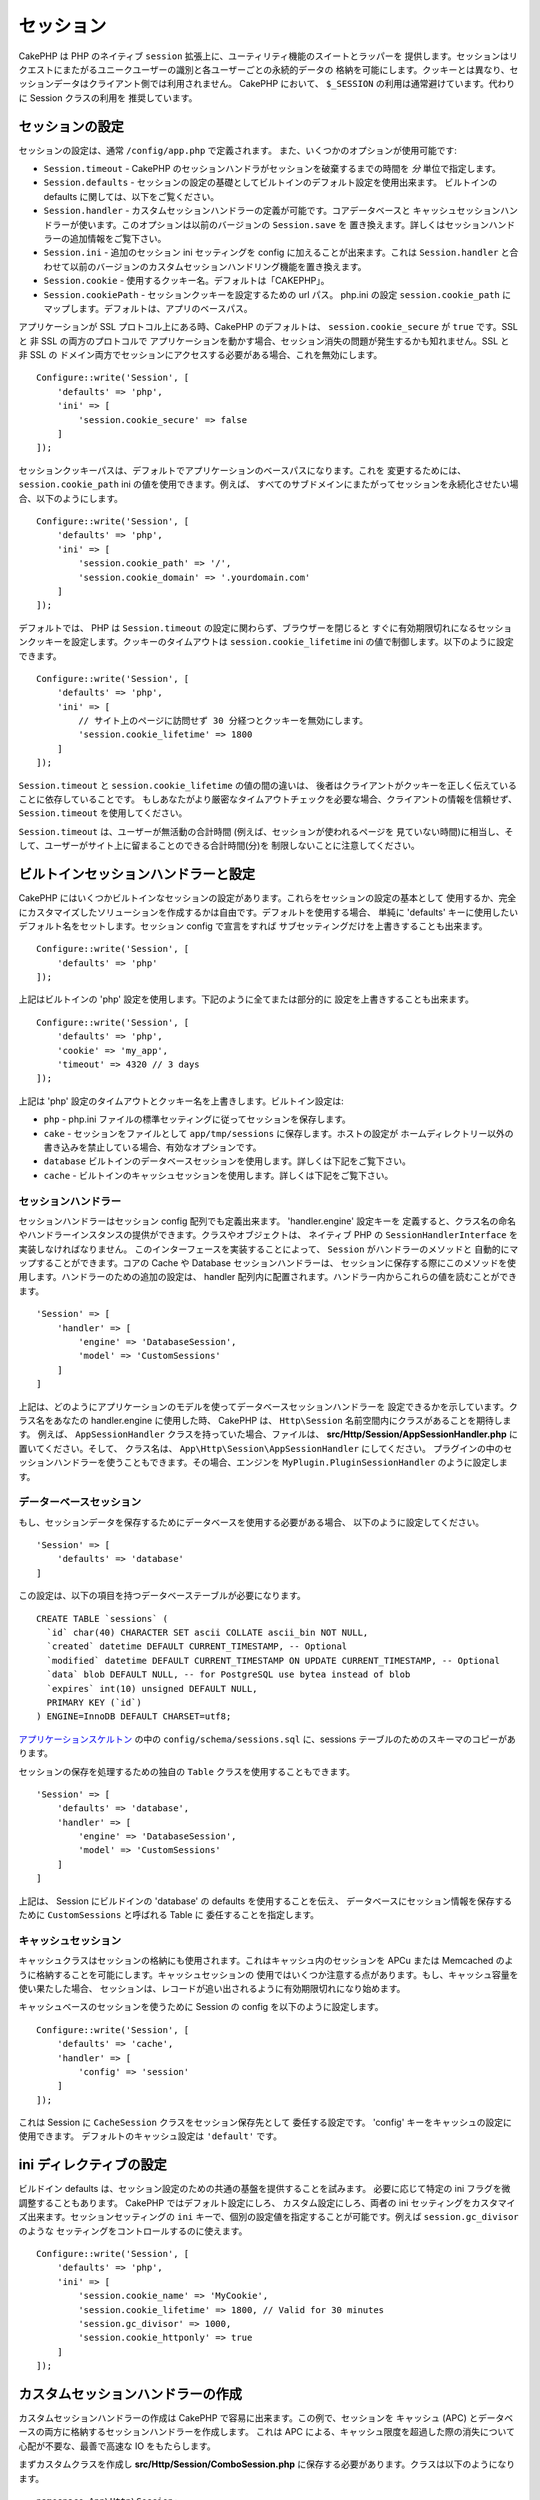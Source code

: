 セッション
##########

CakePHP は PHP のネイティブ ``session`` 拡張上に、ユーティリティ機能のスイートとラッパーを
提供します。セッションはリクエストにまたがるユニークユーザーの識別と各ユーザーごとの永続的データの
格納を可能にします。クッキーとは異なり、セッションデータはクライアント側では利用されません。
CakePHP において、 ``$_SESSION`` の利用は通常避けています。代わりに Session クラスの利用を
推奨しています。

.. _session-configuration:

セッションの設定
================

セッションの設定は、通常 ``/config/app.php`` で定義されます。
また、いくつかのオプションが使用可能です:

* ``Session.timeout`` - CakePHP のセッションハンドラがセッションを破棄するまでの時間を
  *分* 単位で指定します。

* ``Session.defaults`` - セッションの設定の基礎としてビルトインのデフォルト設定を使用出来ます。
  ビルトインの defaults に関しては、以下をご覧ください。

* ``Session.handler`` - カスタムセッションハンドラーの定義が可能です。コアデータベースと
  キャッシュセッションハンドラーが使います。このオプションは以前のバージョンの ``Session.save`` を
  置き換えます。詳しくはセッションハンドラーの追加情報をご覧下さい。

* ``Session.ini`` - 追加のセッション ini セッティングを config に加えることが出来ます。これは
  ``Session.handler`` と合わせて以前のバージョンのカスタムセッションハンドリング機能を置き換えます。

* ``Session.cookie`` - 使用するクッキー名。デフォルトは「CAKEPHP」。

* ``Session.cookiePath`` - セッションクッキーを設定するための url パス。
  php.ini の設定 ``session.cookie_path`` にマップします。デフォルトは、アプリのベースパス。

アプリケーションが SSL プロトコル上にある時、CakePHP のデフォルトは、
``session.cookie_secure`` が ``true`` です。SSL と 非 SSL の両方のプロトコルで
アプリケーションを動かす場合、セッション消失の問題が発生するかも知れません。SSL と 非 SSL の
ドメイン両方でセッションにアクセスする必要がある場合、これを無効にします。 ::

    Configure::write('Session', [
        'defaults' => 'php',
        'ini' => [
            'session.cookie_secure' => false
        ]
    ]);

セッションクッキーパスは、デフォルトでアプリケーションのベースパスになります。これを
変更するためには、 ``session.cookie_path`` ini の値を使用できます。例えば、
すべてのサブドメインにまたがってセッションを永続化させたい場合、以下のようにします。 ::

    Configure::write('Session', [
        'defaults' => 'php',
        'ini' => [
            'session.cookie_path' => '/',
            'session.cookie_domain' => '.yourdomain.com'
        ]
    ]);

デフォルトでは、 PHP は ``Session.timeout`` の設定に関わらず、ブラウザーを閉じると
すぐに有効期限切れになるセッションクッキーを設定します。クッキーのタイムアウトは
``session.cookie_lifetime`` ini の値で制御します。以下のように設定できます。 ::

    Configure::write('Session', [
        'defaults' => 'php',
        'ini' => [
            // サイト上のページに訪問せず 30 分経つとクッキーを無効にします。
            'session.cookie_lifetime' => 1800
        ]
    ]);

``Session.timeout`` と ``session.cookie_lifetime`` の値の間の違いは、
後者はクライアントがクッキーを正しく伝えていることに依存していることです。
もしあなたがより厳密なタイムアウトチェックを必要な場合、クライアントの情報を信頼せず、
``Session.timeout`` を使用してください。

``Session.timeout`` は、ユーザーが無活動の合計時間 (例えば、セッションが使われるページを
見ていない時間)に相当し、そして、ユーザーがサイト上に留まることのできる合計時間(分)を
制限しないことに注意してください。

ビルトインセッションハンドラーと設定
====================================

CakePHP にはいくつかビルトインなセッションの設定があります。これらをセッションの設定の基本として
使用するか、完全にカスタマイズしたソリューションを作成するかは自由です。デフォルトを使用する場合、
単純に 'defaults' キーに使用したいデフォルト名をセットします。セッション config で宣言をすれば
サブセッティングだけを上書きすることも出来ます。 ::

    Configure::write('Session', [
        'defaults' => 'php'
    ]);

上記はビルトインの 'php' 設定を使用します。下記のように全てまたは部分的に
設定を上書きすることも出来ます。 ::

    Configure::write('Session', [
        'defaults' => 'php',
        'cookie' => 'my_app',
        'timeout' => 4320 // 3 days
    ]);

上記は 'php' 設定のタイムアウトとクッキー名を上書きします。ビルトイン設定は:

* ``php`` - php.ini ファイルの標準セッティングに従ってセッションを保存します。
* ``cake`` - セッションをファイルとして ``app/tmp/sessions`` に保存します。ホストの設定が
  ホームディレクトリー以外の書き込みを禁止している場合、有効なオプションです。
* ``database``  ビルトインのデータベースセッションを使用します。詳しくは下記をご覧下さい。
* ``cache`` - ビルトインのキャッシュセッションを使用します。詳しくは下記をご覧下さい。

セッションハンドラー
--------------------

セッションハンドラーはセッション config 配列でも定義出来ます。 'handler.engine' 設定キーを
定義すると、クラス名の命名やハンドラーインスタンスの提供ができます。クラスやオブジェクトは、
ネイティブ PHP の ``SessionHandlerInterface`` を実装しなければなりません。
このインターフェースを実装することによって、 ``Session`` がハンドラーのメソッドと
自動的にマップすることができます。コアの Cache や Database セッションハンドラーは、
セッションに保存する際にこのメソッドを使用します。ハンドラーのための追加の設定は、
handler 配列内に配置されます。ハンドラー内からこれらの値を読むことができます。 ::

    'Session' => [
        'handler' => [
            'engine' => 'DatabaseSession',
            'model' => 'CustomSessions'
        ]
    ]

上記は、どのようにアプリケーションのモデルを使ってデータベースセッションハンドラーを
設定できるかを示しています。クラス名をあなたの handler.engine に使用した時、
CakePHP は、 ``Http\Session`` 名前空間内にクラスがあることを期待します。
例えば、 ``AppSessionHandler`` クラスを持っていた場合、ファイルは、
**src/Http/Session/AppSessionHandler.php** に置いてください。そして、
クラス名は、 ``App\Http\Session\AppSessionHandler`` にしてください。
プラグインの中のセッションハンドラーを使うこともできます。その場合、エンジンを
``MyPlugin.PluginSessionHandler`` のように設定します。

データーベースセッション
------------------------

もし、セッションデータを保存するためにデータベースを使用する必要がある場合、
以下のように設定してください。 ::

    'Session' => [
        'defaults' => 'database'
    ]

この設定は、以下の項目を持つデータベーステーブルが必要になります。 ::

  CREATE TABLE `sessions` (
    `id` char(40) CHARACTER SET ascii COLLATE ascii_bin NOT NULL,
    `created` datetime DEFAULT CURRENT_TIMESTAMP, -- Optional
    `modified` datetime DEFAULT CURRENT_TIMESTAMP ON UPDATE CURRENT_TIMESTAMP, -- Optional
    `data` blob DEFAULT NULL, -- for PostgreSQL use bytea instead of blob
    `expires` int(10) unsigned DEFAULT NULL,
    PRIMARY KEY (`id`)
  ) ENGINE=InnoDB DEFAULT CHARSET=utf8;

`アプリケーションスケルトン <https://github.com/cakephp/app>`_ の中の
``config/schema/sessions.sql`` に、sessions テーブルのためのスキーマのコピーがあります。

セッションの保存を処理するための独自の ``Table`` クラスを使用することもできます。 ::

    'Session' => [
        'defaults' => 'database',
        'handler' => [
            'engine' => 'DatabaseSession',
            'model' => 'CustomSessions'
        ]
    ]

上記は、 Session にビルドインの 'database' の defaults を使用することを伝え、
データベースにセッション情報を保存するために ``CustomSessions`` と呼ばれる Table に
委任することを指定します。

キャッシュセッション
--------------------

キャッシュクラスはセッションの格納にも使用されます。これはキャッシュ内のセッションを
APCu または Memcached のように格納することを可能にします。キャッシュセッションの
使用ではいくつか注意する点があります。もし、キャッシュ容量を使い果たした場合、
セッションは、レコードが追い出されるように有効期限切れになり始めます。

キャッシュベースのセッションを使うために Session の config を以下のように設定します。 ::

    Configure::write('Session', [
        'defaults' => 'cache',
        'handler' => [
            'config' => 'session'
        ]
    ]);

これは Session に ``CacheSession`` クラスをセッション保存先として
委任する設定です。 'config' キーをキャッシュの設定に使用できます。
デフォルトのキャッシュ設定は ``'default'`` です。

ini ディレクティブの設定
========================

ビルドイン defaults は、セッション設定のための共通の基盤を提供することを試みます。
必要に応じて特定の ini フラグを微調整することもあります。 CakePHP ではデフォルト設定にしろ、
カスタム設定にしろ、両者の ini セッティングをカスタマイズ出来ます。セッションセッティングの
``ini`` キーで、個別の設定値を指定することが可能です。例えば ``session.gc_divisor`` のような
セッティングをコントロールするのに使えます。 ::

    Configure::write('Session', [
        'defaults' => 'php',
        'ini' => [
            'session.cookie_name' => 'MyCookie',
            'session.cookie_lifetime' => 1800, // Valid for 30 minutes
            'session.gc_divisor' => 1000,
            'session.cookie_httponly' => true
        ]
    ]);

カスタムセッションハンドラーの作成
==================================

カスタムセッションハンドラーの作成は CakePHP で容易に出来ます。この例で、セッションを
キャッシュ (APC) とデータベースの両方に格納するセッションハンドラーを作成します。
これは APC による、キャッシュ限度を超過した際の消失について心配が不要な、最善で高速な
IO をもたらします。

まずカスタムクラスを作成し **src/Http/Session/ComboSession.php**
に保存する必要があります。クラスは以下のようになります。 ::

    namespace App\Http\Session;

    use Cake\Cache\Cache;
    use Cake\Core\Configure;
    use Cake\Http\Session\DatabaseSession;

    class ComboSession extends DatabaseSession
    {
        public $cacheKey;

        public function __construct()
        {
            $this->cacheKey = Configure::read('Session.handler.cache');
            parent::__construct();
        }

        // セッションからデータ読込み
        public function read($id)
        {
            $result = Cache::read($id, $this->cacheKey);
            if ($result) {
                return $result;
            }
            return parent::read($id);
        }

        // セッションへのデータ書込み
        public function write($id, $data)
        {
            Cache::write($id, $data, $this->cacheKey);
            return parent::write($id, $data);
        }

        // セッションの破棄
        public function destroy($id)
        {
            Cache::delete($id, $this->cacheKey);
            return parent::destroy($id);
        }

        // 有効期限切れセッションの削除
        public function gc($expires = null)
        {
            return Cache::gc($this->cacheKey) && parent::gc($expires);
        }
    }

このクラスはビルトインの ``DatabaseSession`` を継承しそのロジックや振る舞いを重複して
定義することを避けています。それぞれのオペレーションを :php:class:`Cake\\Cache\\Cache`
オペレーションでラップします。これで高速なキャッシュからセッションを取得しつつ、
キャッシュ限度の考慮を不要にしています。このセッションハンドラーを使うのもまた簡単です。
**app.php** のセッションブロックを以下のように設定します。 ::

    'Session' => [
        'defaults' => 'database',
        'handler' => [
            'engine' => 'ComboSession',
            'model' => 'Session',
            'cache' => 'apc'
        ]
    ],
    // apc キャッシュ config を追加すること
    'Cache' => [
        'apc' => ['engine' => 'Apc']
    ]

これでアプリケーションはカスタムセッションハンドラーを使ったセッションデータの読み書きを行います。

.. php:class:: Session

.. _accessing-session-object:

セッションオブジェクトへのアクセス
==================================

リクエストオブジェクトにアクセスできる任意の場所でセッションデータにアクセスすることができます。
これは、以下でセッションにアクセス可能であることを意味します。

* Controllers
* Views
* Helpers
* Cells
* Components

基本的なセッションオブジェクトに加えて、ビューの中でセッションを扱うために
:php:class:`Cake\\View\\Helper\\SessionHelper` が使用できます。
基本的なセッションの使用例は以下の通り。 ::

    $name = $this->getRequest()->getSession()->read('User.name');

    // 複数回セッションにアクセスする場合、
    // ローカル変数にしたくなるでしょう。
    $session = $this->getRequest()->getSession();
    $name = $session->read('User.name');

セッションデータの読込みと書込み
====================================

.. php:method:: read($key)

:php:meth:`Hash::extract()` 互換の構文を使ってセッションから値を読込みます。 ::

    $session->read('Config.language');

.. php:method:: write($key, $value)

``$key`` は、ドット区切りで ``$value`` の書込み先を指定します。 ::

    $session->write('Config.language', 'en');

以下のように１つもしくは複数のハッシュを指定することもできます。 ::

    $session->write([
      'Config.theme' => 'blue',
      'Config.language' => 'en',
    ]);

.. php:method:: delete($key)

セッションからデータ削除が必要なら ``delete()`` が使用できます。 ::

    $session->delete('Some.value');

.. php:staticmethod:: consume($key)

セッションからデータの読込みと削除が必要なら ``consume()`` が使用できます。 ::

    $session->consume('Some.value');

.. php:method:: check($key)

セッションにデータが存在するかどうかを知りたいなら ``check()`` が使用できます。 ::

    if ($session->check('Config.language')) {
        // Config.language が存在し null ではない。
    }

セッションの破棄
======================

.. php:method:: destroy()

ユーザーがログアウトするときにセッションの破棄は便利です。セッションを破棄するために
``destroy()`` メソッドを使用してください。 ::

    $session->destroy();

セッションの破棄は、セッション内の全てのサーバー側データを削除しますが、セッションクッキーの
**削除はしません** 。

セッション ID の切替え
=======================

.. php:method:: renew()

ユーザーがログインやログアウトした時、 ``AuthComponent`` は自動的にセッション ID を更新しますが、
セッション ID を手動で切り替えたい時もあるでしょう。そのためには、 ``renew()`` メソッドを
使います。 ::

    $session->renew();

フラッシュメッセージ
=====================

フラッシュメッセージは、エンドユーザーに一度だけ表示する短いメッセージです。それらは、
エラーメッセージの表示や、アクションが上手くいったことを確認するためにしばしば用いられます。

フラッシュメッセージのセットや表示には、
:doc:`/controllers/components/flash` と
:doc:`/views/helpers/flash` を使いましょう。

.. meta::
    :title lang=ja: Sessions
    :keywords lang=ja: session defaults,session classes,utility features,session timeout,session ids,persistent data,session key,session cookie,session data,last session,core database,security level,useragent,security reasons,session id,attr,countdown,regeneration,sessions,config
